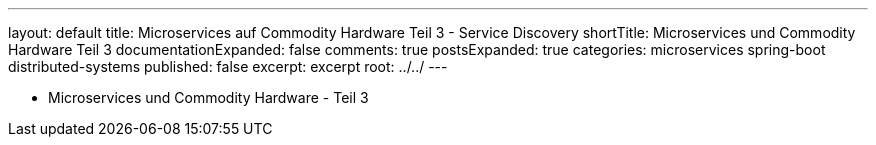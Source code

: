 ---
layout: default
title: Microservices auf Commodity Hardware Teil 3 - Service Discovery
shortTitle: Microservices und Commodity Hardware Teil 3
documentationExpanded: false
comments: true
postsExpanded: true
categories: microservices spring-boot distributed-systems
published: false
excerpt: excerpt
root: ../../
---

- Microservices und Commodity Hardware - Teil 3

